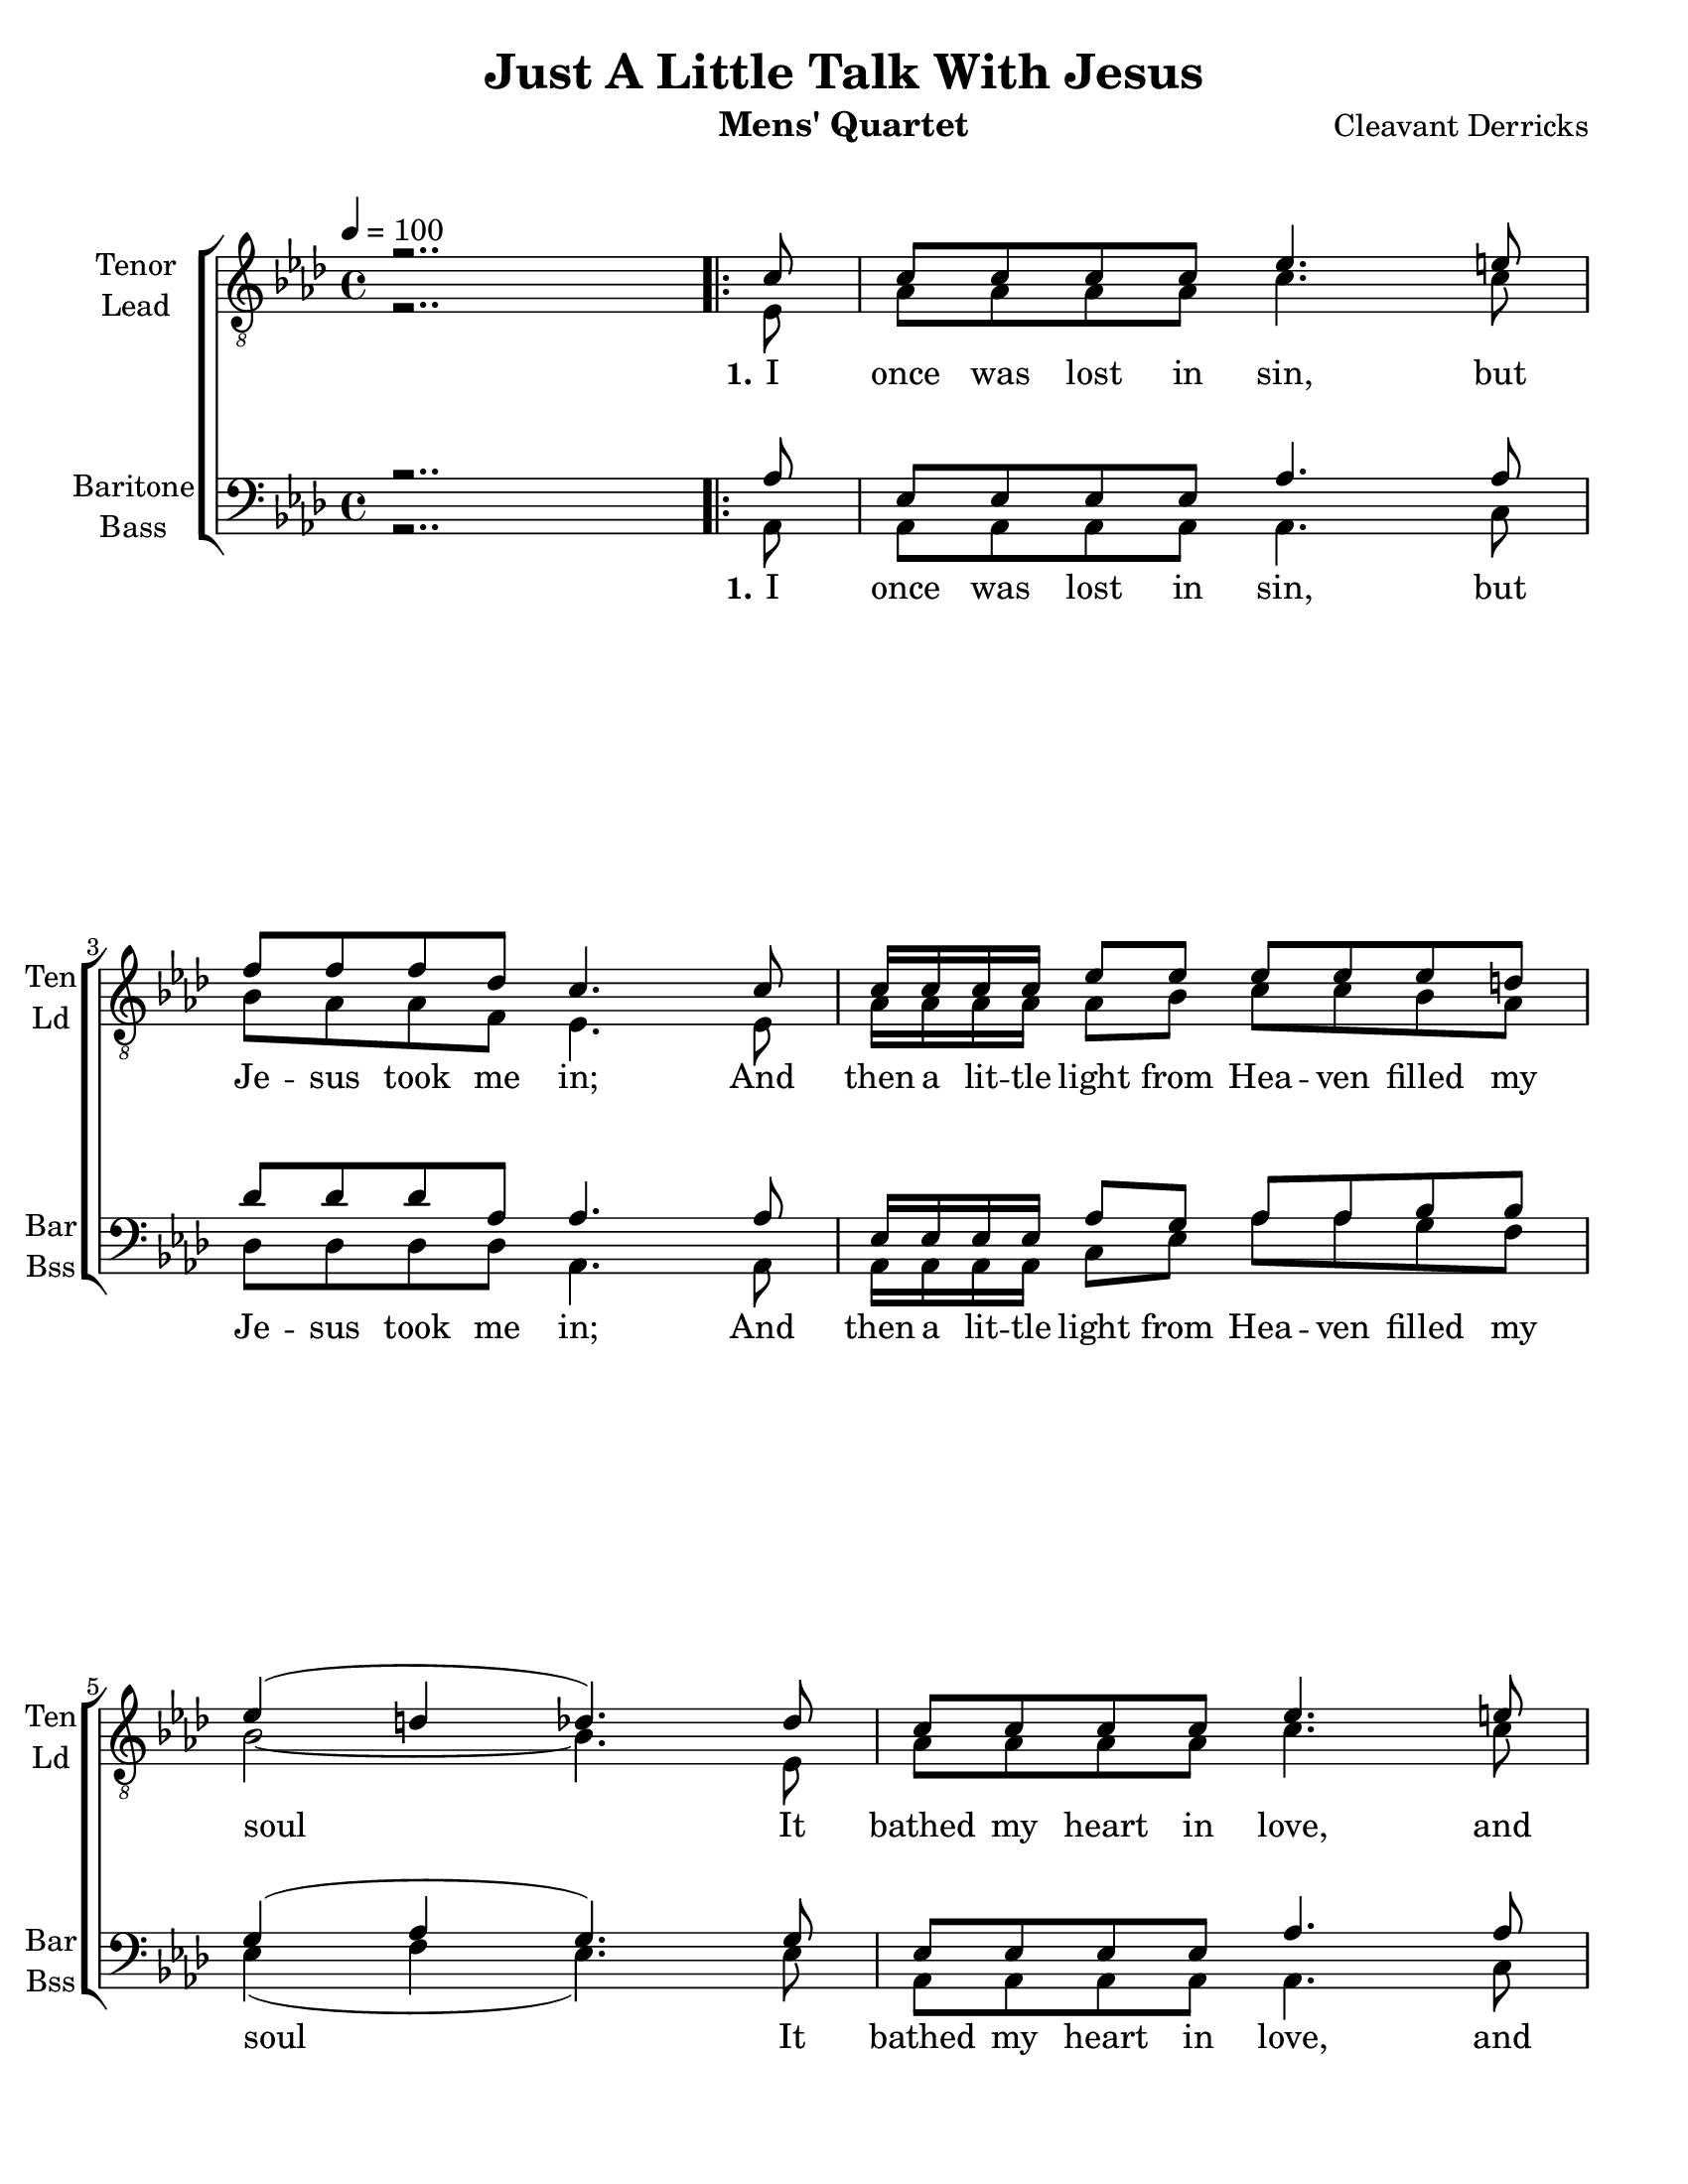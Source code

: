 \version "2.17.14"
\language "english"

\header {
  title = "Just A Little Talk With Jesus"
  instrument = "Mens' Quartet"
  composer = "Cleavant Derricks"
  tagline = "Engraved with Lilypond"
}

\paper {
  #(set-paper-size "letter")
  line-width = 7.5\in
  ragged-bottom = ##f
  ragged-right = ##f
  ragged-last-bottom = ##t
  systems-per-page = #3
}

global = {
  \key af \major
  
  \time 4/4
  %  \autoBeamOff
  \tempo 4 = 100
}

%lead
lead = \relative c {
  \global
  \dynamicUp
  % Music follows here.
  r2..
  \repeat volta 3 {
    ef8 af af af af c4. c8 bf af af f ef4. ef8 |
    af16 af af af  af8 bf c c bf af |
    bf2~ bf4. ef,8 af af af af c4. c8 bf af af f ef4. ef8 |
    af16 af af af af8 bf c c bf bf af2~ af8 r8 r4 |
    % refrain
    af16 af af af  af8 af f ef r4 |
    af16 af af af  af8 af f ef r4 |
    bf'8 bf bf bf bf r8 r4 c8 c c c c r8 r4 |
    af16 af af af af8 af af af r4 |
    af16 af af af af8 af af af r4 |
    af16 af af af af8 bf c c bf bf af2. r8
  }
}
%tenor
tenor = \relative c' {
  \global
  \dynamicUp
  % Music follows here.
  r2..
  \repeat volta 3 {
    c8 c c c c ef4. e8 f f f df c4. c8 |
    c16 c c c ef8 ef ef ef ef d |
    ef4 ( d df4.) df8 c c c c ef4. e8 f f f df c4. c8 |
    c16 c c c c8 df ef ef df df c4 (df c8) r8 r4
    % refrain
    c16 c c c c8 c df c r4
    ef16 ef ef ef ef8 ef df c r4
    ef8 ef d d ef r8 r4 ef8 af g f ef r8 r4
    f16 f f f f8 f f f r4 ef16 ef ef ef  ef8 ef f ef r4
    f16 f f f f8 g af af g g ef4 ( f ef ) r8
  }
}
%baritone
bari = \relative c' {
  \global
  \dynamicUp
  % Music follows here.
  r2..
  \repeat volta 3 {
    af8 ef ef ef ef af4. af8 df df df af af4. af8 |
    ef16 ef ef ef af8 g af af bf bf g4 (af g4.) g8 |
    ef8 ef ef ef af4. af8 df df df af af4. af8 |
    af16 af af af af8 af af af g g ef4 (f ef8) r8 r4
    %refrain
    ef16 ef ef ef ef8 ef af af r4 c16 c c c c8 c bf af r4 |
    g8 g af af g r8 r4 af8 af af af af r8 r4 |
    df16 df df df df8 df df df r4 c16 c c c c8 c df c r4 
    c16 c c c c8 df ef ef df df c4  ( df c ) r8
  } 
}

bass = \relative c {
  \global
  \dynamicUp
  % Music follows here.
  r2..
  \repeat volta 3 {
    af8 af af af af af4. c8 df df df df af4. af8 |
    af16 af af af c8 ef af af g f ef4 ( f ef4.) ef8 |
    af, af af af af4. c8 df df df df af4. ef'8 |
    f16 f f f f8 ff ef ef ef, ef af2~ af8 af c ef 
    % refrain
    af,16 af af af af8 af af af c ef |
    af,16 af af af af8 af af af c af
    ef'8 ef f f ef ef f g af f ef c af af bf c |
    df16 df df df df8 df df df c bf |
    af16 af af af af8 af af af c ef |
    f16 f f f f8 ff ef ef ef, ef af2. r8
  }
}

verseOne = \lyricmode {
  \set stanza = "1."
  % Lyrics follow here.
  I once was lost in sin, but Je -- sus took me in;
  And then a lit -- tle light from Hea -- ven filled my soul
  It bathed my heart in love, and wrote my name a -- bove,
  And just a lit -- tle talk with Je -- sus makes me whole.
}

verseTwo = \lyricmode {
  \set stanza = "2."
  % Lyrics follow here.
  Some times my path seems drear, with -- out a ray of cheer;
  And then a cloud of doubt may hide the light of day.
  The mists of sin may rise, and hide the star -- ry skies,
  But just a lit -- tle talk with Je -- sus clears the way.
}

verseThree = \lyricmode {
  \set stanza = "3."
  % Lyrics follow here.
  I may have doubts and fears, my eyes be filled with tears,
  But Je -- sus is a friend who watch -- es day and night.
  I go to Him in prayer; He knows my ev -- ery care;
  And just a lit -- tle talk with Je -- sus makes it right.
}

refrain = \lyricmode {
  have a lit -- tle talk with Je -- sus
  tell Him all a -- bout our trou -- bles
  hear our faint -- est cry
  an -- swer by and by.
  feel a lit -- tle pray'r wheel turn -- ing
  know a lit -- tle fire is burn -- ing
  find a lit -- tle talk with Je -- sus 
  makes it right.
}

bassRefrain = \lyricmode {
  Now let us
  have a lit -- tle talk with Je -- sus
  let us
  tell Him all a -- bout our trou -- bles
  He will
  hear our faint -- est cry
  and He will
  an -- swer by and by.
  Now when you
  feel a lit -- tle pray'r wheel turn -- ing
  and you
  know a lit -- tle fire is burn --ing
  You will
  find a lit -- tle talk with Je -- sus 
  makes it right.
}
rehearsalMidi = #
(define-music-function
 (parser location name midiInstrument lyrics) (string? string? ly:music?)
 #{
   \unfoldRepeats
   <<
     
     \new Staff = "Tenor" \new Voice = "tenor" { s1*0\f \tenor }
     \new Staff = "Lead" \new Voice = "lead" { s1*0\f \lead }
     \new Staff = "Bari" \new Voice = "bari" { s1*0\f \bari }
     \new Staff = "Bass" \new Voice = "bass" { s1*0\f \bass }
     \context Staff = $name {
       \set Score.midiMinimumVolume = #0.4
       \set Score.midiMaximumVolume = #0.6
       \set Score.tempoWholesPerMinute = #(ly:make-moment 100 4)
       \set Staff.midiMinimumVolume = #0.8
       \set Staff.midiMaximumVolume = #1.0
       \set Staff.midiInstrument = $midiInstrument
     }
     \new Lyrics \with {
       alignBelowContext = $name
     } \lyricsto $name $lyrics
   >>
 #})



\score {
 % \unfoldRepeats 
  \new ChoirStaff <<
    
    \accidentalStyle  voice
    \new Staff \with {
      midiInstrument = "tenor sax"
      instrumentName = \markup \center-column { "Tenor" "Lead" }
      shortInstrumentName = \markup \center-column { "Ten" "Ld" }
    } <<
      \clef "treble_8"
      \new Voice = "tenor" { \voiceOne \tenor }
      \new Voice = "lead" { \voiceTwo \lead }
      \new Lyrics   \lyricsto "lead"  { \verseOne \refrain \verseTwo \refrain \verseThree \refrain }
    >>
    
    \new Staff \with {
      midiInstrument = "baritone sax"
      instrumentName = \markup \center-column { "Baritone" "Bass" }
      shortInstrumentName = \markup \center-column { "Bar" "Bss" }
    } <<
      \clef bass
      \new Voice = "bari" { \voiceOne \bari }
      \new Voice = "bass" { \voiceTwo \bass }
      \new Lyrics   \lyricsto bass  { \verseOne \bassRefrain \verseTwo \bassRefrain \verseThree \bassRefrain }
    >>
    
    
  >>
  \layout {
    \context {
      \Voice
      \override Glissando.thickness = #3
      \override Glissando.gap = #0.1
    }
    \set Score.markFormatter = #format-mark-box-barnumbers
    \context {
      \ChoirStaff
      \override StaffGrouper.staff-staff-spacing.padding = #8
    } 
    \context {
      \Staff
      \RemoveEmptyStaves
      \override VerticalAxisGroup.remove-first = ##t
    }
  }
  \midi {
    
  }
}

% Rehearsal MIDI files:
\book {
  \bookOutputSuffix "lead"
  \score {
    \rehearsalMidi "lead" "soprano sax" \verseOne
    \midi { }
  }
}

\book {
  \bookOutputSuffix "tenor"
  \score {
    \rehearsalMidi "tenor" "tenor sax" \verseOne
    \midi { }
  }
}

\book {
  \bookOutputSuffix "baritone"
  \score {
    \rehearsalMidi "bari" "baritone sax" \verseOne
    \midi { }
  }
}


\book {
  \bookOutputSuffix "bass"
  \score {
    \rehearsalMidi "bass" "bassoon" \verseOne
    \midi { }
  }
}




%{
  convert-ly (GNU LilyPond) 2.15.36  convert-ly: Processing `'...
  Applying conversion: 2.15.32
%}


%{
  convert-ly (GNU LilyPond) 2.15.41  convert-ly: Processing `'...
  Applying conversion: 2.15.39, 2.15.40
%}


%{
  convert-ly (GNU LilyPond) 2.17.13  convert-ly: Processing `'...
  Applying conversion: 2.15.42, 2.15.43, 2.16.0, 2.17.0, 2.17.4, 2.17.5,
  2.17.6, 2.17.11
%}


%{
convert-ly (GNU LilyPond) 2.17.14  convert-ly: Processing `'...
Applying conversion:     The document has not been changed.
%}
